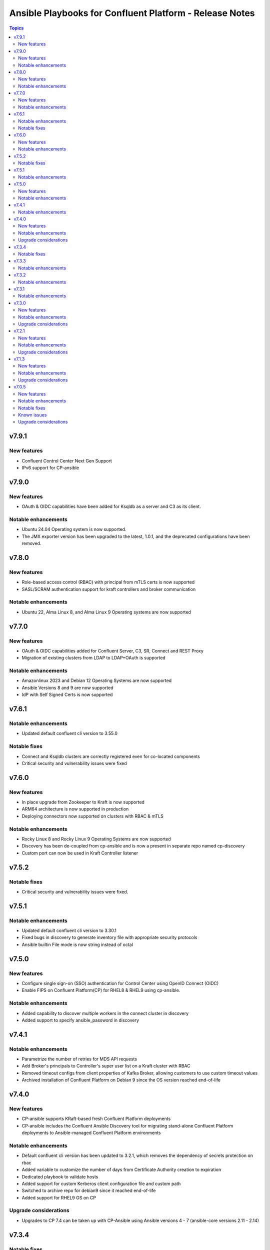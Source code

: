 ================================
Ansible Playbooks for Confluent Platform - Release Notes
================================

.. contents:: Topics

v7.9.1
======

New features
-------------
- Confluent Control Center Next Gen Support
- IPv6 support for CP-ansible

v7.9.0
======

New features
-------------
- OAuth & OIDC capabilities have been added for Ksqldb as a server and C3 as its client.

Notable enhancements
-------------
- Ubuntu 24.04 Operating system is now supported.
- The JMX exporter version has been upgraded to the latest, 1.0.1, and the deprecated configurations have been removed.

v7.8.0
======

New features
-------------
- Role-based access control (RBAC) with principal from mTLS certs is now supported
- SASL/SCRAM authentication support for kraft controllers and broker communication

Notable enhancements
-------------
- Ubuntu 22, Alma Linux 8, and Alma Linux 9 Operating systems are now supported

v7.7.0
======

New features
-------------
- OAuth & OIDC capabilities added for Confluent Server, C3, SR, Connect and REST Proxy
- Migration of existing clusters from LDAP to LDAP+OAuth is supported

Notable enhancements
-------------

- Amazonlinux 2023 and Debian 12 Operating Systems are now supported
- Ansible Versions 8 and 9 are now supported
- IdP with Self Signed Certs is now supported

v7.6.1
======

Notable enhancements
-------------

- Updated default confluent cli version to 3.55.0

Notable fixes
-------------

- Connect and Ksqldb clusters are correctly registered even for co-located components
- Critical security and vulnerability issues were fixed



v7.6.0
======

New features
-------------

- In place upgrade from Zookeeper to Kraft is now supported
- ARM64 architecture is now supported in production
- Deploying connectors now supported on clusters with RBAC & mTLS

Notable enhancements
-------------

- Rocky Linux 8 and Rocky Linux 9 Operating Systems are now supported
- Discovery has been de-coupled from cp-ansible and is now a present in separate repo named cp-discovery
- Custom port can now be used in Kraft Controller listener

v7.5.2
======

Notable fixes
-------------

- Critical security and vulnerability issues were fixed.


v7.5.1
======

Notable enhancements
-------------

- Updated default confluent cli version to 3.30.1
- Fixed bugs in discovery to generate inventory file with appropriate security protocols
- Ansible builtin File mode is now string instead of octal

v7.5.0
======

New features
-------------

- Configure single sign-on (SSO) authentication for Control Center using OpenID Connect (OIDC)
- Enable FIPS on Confluent Platform(CP) for RHEL8 & RHEL9 using cp-ansible.

Notable enhancements
-------------

- Added capability to discover multiple workers in the connect cluster in discovery
- Added support to specify ansible_password in discovery

v7.4.1
======

Notable enhancements
-------------

- Parametrize the number of retries for MDS API requests
- Add Broker's principals to Controller's super user list on a Kraft cluster with RBAC
- Removed timeout configs from client properties of Kafka Broker, allowing customers to use custom timeout values
- Archived installation of Confluent Platform on Debian 9 since the OS version reached end-of-life


v7.4.0
======

New features
-------------

- CP-ansible supports KRaft-based fresh Confluent Platform deployments
- CP-ansible includes the Confluent Ansible Discovery tool for migrating stand-alone Confluent Platform deployments to Ansible-managed Confluent Platform environments

Notable enhancements
-------------

- Default confluent cli version has been updated to 3.2.1, which removes the dependency of secrets protection on rbac
- Added variable to customize the number of days from Certificate Authority creation to expiration
- Dedicated playbook to validate hosts
- Added support for custom Kerberos client configuration file and custom path
- Switched to archive repo for debian9 since it reached end-of-life
- Added support for RHEL9 OS on CP

Upgrade considerations
-------------

- Upgrades to CP 7.4 can be taken up with CP-Ansible using Ansible versions 4 - 7 (ansible-core versions 2.11 - 2.14)

v7.3.4
======

Notable fixes
-------------

- Introduced timeout while deploying connector
- Added optional vars to configure kerberos.kdc_port (default: 88), kerberos.admin_port (default: 749)
- Minor fixes to support confluent CLI v3
- Fixed minor bugs in SSL principal mapping rule logic
- Fixed some non-root CP deployment issues
- Fixed mTLS healthchecks

v7.3.3
======

Notable enhancements
-------------

- Move out host validations as an on-demand playbook
- Improve error handling deploying kafka connectors
- Add confluent.ssl.* properties
- Fix export certificates logic from Keystore and Truststore
- Fix JMX Exporter Rules
- Support custom kerberos client config file and custom path
- Add retries to register cluster task


v7.3.2
======

Notable enhancements
-------------

- Added provision to configure Kafka Connect Replicator custom rest extension classes
- For archive installations, fixed logic to use `config_prefix` variable for zookeeper, kafka broker, schema registry, kafka connect
- Skip "Install pip" and "Upgrade pip" tasks using `package` tag
- Introduced new tag `cp_package` for installing/ upgrading confluent packages


v7.3.1
======

Notable enhancements
-------------

- Bug fixes to enable running playbook in ansible check mode.
- Validation about python version - 3.6+
- Bug fixes for rhel7 related to epel-release package


v7.3.0
======

New features
-------------

- CP-Ansible playbooks are Red Hat certified now and are available on Automation Hub starting 7.0.X
- Confluent Platform and CP-Ansible now supports JDK 17, in addition to JDK 8 and JDK 11. CP-Ansible support is now available for custom Java installations too.
- Day 2 Operations - upgrade from non-RBAC to RBAC using CP-Ansible is guarded with zero downtime and officially supported.
- Ansible Playbooks for Confluent Platform is now officially supported for Ansible 2.12 and 2.13 in addition to 2.11.

Notable enhancements
-------------

- Default confluent cli version has been updated to 2.28.1 from 2.19
- New var ansible_become_localhost introduced to specify the become value for localhost - used when dealing with any file present on localhost/controller
- Dedicated playbook to restart services manually
- rbac_component_additional_system_admins now supports assignment of principals and not just users
- Pip and python modules can/will now be installed on managed nodes via CP-Ansible

Upgrade considerations
-------------

- Upgrades to CP 7.3 can be taken up with CP-Ansible using Ansible 2.12 and 2.13 too.
- Variable rbac_component_additional_system_admins now can be updated in inventory file for assignment of principals. Backward compatible.


v7.2.1
======

New features
-------------

You can obfuscate sensitive information in Confluent Platform component logs and then create a single bundle of those logs to share with Confluent Support.

Notable enhancements
-------------

You can configure CP-Ansible to use the JKS files existing on each worker node for TLS encryption. You dont need to provide the JKS files on the Ansible control node. For more information, see Configure Encryption for Confluent Platform with Ansible Playbooks.

Upgrade considerations
-------------

CP-Ansible 7.2 does not support Ansible 2.9 or Python 2.x because those runtimes are end-of-life. Upgrade to Ansible 2.11+ or Python 3.6+ to use CP-Ansible 7.2 (https://docs.confluent.io/ansible/7.2.0/ansible-encrypt.html).


v7.1.3
======

New features
-------------

- Ansible Playbooks for Confluent Platform now have tag-based separation of tasks that require root permission from tasks that do not require root permission. You can take advantage of these tags to run tasks that do not require root permission. This enables users who have their own method to manage the prerequisites of Confluent Platform to use the Ansible Playbooks for Confluent Platform without root privileges.
- You can customize the SSL principal name by extracting one of the fields from the long distinguished name.

Notable enhancements
-------------

- Extended the support of the Ansible Playbooks for Confluent Platform to include Ansible 2.9 and Python 2.7.
- Extended host validation for memory and storage validation during installation.

Upgrade considerations
-------------

The Confluent CLI v2 has a breaking change that impacts Confluent Platform upgrades performed using Ansible Playbooks for Confluent Platform. Specifically, if you are using secret protection without RBAC, you cannot upgrade to Confluent Platform 7.1 as RBAC is mandatory with secret protection. For additional details, see here (https://docs.confluent.io/confluent-cli/current/migrate.html#breaking-changes-for-confluent-cli).


v7.0.5
======

Refer https://docs.confluent.io/platform/7.0.5/release-notes/index.html#ansible for more details.

New features
-------------

The Ansible Playbooks for Confluent Platform are now structured as Ansible Collections (https://docs.ansible.com/collections.html). This modernizes the structure of the Ansible Playbooks for Confluent Platform to conform with industry-standard best practices for Ansible. This will make it easier to compose using the Ansible Playbooks for Confluent Platform and other Ansible content, and improve the ability for your organization to provision and configure software holistically and consistently with Ansible. To understand how to work with the new structure, see the documentation on downloading Ansible Playbooks for Confluent Platform and using the Playbooks to install or upgrade Confluent Platform.

Notable enhancements
-------------

- Installs Java version 11 by default; the previous default was Java version 8. If you want to use Java 8, you can use the inventory variable appropriate for your platform: ubuntu_java_package_name, debian_java_package_name, or redhat_java_package_name.
- Adds support for Ubuntu 20.
- Adds support for Debian 10.

Notable fixes
-------------

When debug is enabled with the -vvv Ansible option, sensitive information, such as passwords, certificates, and keys, are printed in the output. Ansible does not provide a way to suppress sensitive information with the -vvv. Therefore, it is not recommended to use the debug mode in production environments.
As an alternative, use the playbook with the --diff option when troubleshooting issues. With this release, Ansible Playbooks for Confluent Platform no longer prints sensitive information, such as passwords, certificates, and keys, in the output of the --diff option.
For details, see Troubleshoot (https://docs.confluent.io/ansible/current/ansible-troubleshooting.html).

Known issues
-------------

If you have deployed Confluent Platform with the Ansible Playbooks where Java 8 was installed, you cannot use Ansible Playbooks to update the Confluent Platform deployment to use Java 11. Even if your inventory file is configured to install Java 11, running the Ansible Playbooks will only install Java 11 but the Confluent Platform components will continue to use Java 8.

Upgrade considerations
-------------

- If you are deploying Confluent Platform with the Ansible Playbooks configured for FIPS operational readiness, you must use Java 8. Confluent Platform FIPS operational readiness is not compatible with Java 11. For new installations or upgrades where FIPS operational readiness is desired, it is recommended that you explicitly configure your inventory file to use Java 8 by using the inventory variable appropriate for your platform: ubuntu_java_package_name, debian_java_package_name, or redhat_java_package_name.
- The Ansible Playbooks are now structured as Ansible Collections. To understand how to work with the new structure, see the documentation on using the Playbooks to upgrade Confluent Platform (https://docs.confluent.io/ansible/current/ansible-upgrade.html).
